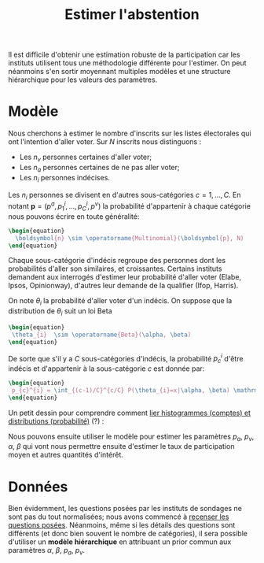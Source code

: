 :PROPERTIES:
:ID:       8081b4dc-d34e-40c6-8c30-3ade6e424752
:END:
#+title: Estimer l'abstention
#+filetags: :public:pollsposition:
#+PROPERTY: header-args:latex :results raw replace :exports results

Il est difficile d'obtenir une estimation robuste de la participation car les instituts utilisent tous une méthodologie différente pour l'estimer. On peut néanmoins s'en sortir moyennant multiples modèles et une structure hiérarchique pour les valeurs des paramètres.

* Modèle

Nous cherchons à estimer le nombre d'inscrits sur les listes électorales qui ont l'intention d'aller voter. Sur $N$ inscrits nous distinguons :
- Les $n_v$ personnes certaines d'aller voter;
- Les $n_a$ personnes certaines de ne pas aller voter;
- Les $n_i$ personnes indécises.

Les $n_i$ personnes se divisent en d'autres sous-catégories $c=1, \dots,C$. En notant $\boldsymbol{p} = \left(p^a, p^{i}_1, \dots, p^{i}_C, p^v\right)$ la probabilité d'appartenir à chaque catégorie nous pouvons écrire en toute généralité:

#+begin_src latex
\begin{equation}
  \boldsymbol{n} \sim \operatorname{Multinomial}(\boldsymbol{p}, N)
\end{equation}
#+end_src

#+RESULTS:
\begin{equation}
  \boldsymbol{n} \sim \operatorname{Multinomial}(\boldsymbol{p}, N)
\end{equation}

Chaque sous-catégorie d'indécis regroupe des personnes dont les probabilités d'aller son similaires, et croissantes. Certains instituts demandent aux interrogés d'estimer leur probabilité d'aller voter (Elabe, Ipsos, Opinionway), d'autres leur demande de la qualifier (Ifop, Harris).

On note $\theta_i$ la probabilité d'aller voter d'un indécis. On suppose que la distribution de $\theta_i$ suit un loi Beta

#+begin_src latex
\begin{equation}
 \theta_{i}  \sim \operatorname{Beta}(\alpha, \beta)
\end{equation}
#+end_src

#+RESULTS:
\begin{equation}
 \theta_{i}  \sim \operatorname{Beta}(\alpha, \beta)
\end{equation}

De sorte que s'il y a $C$ sous-catégories d'indécis, la probabilité $p_c^i$ d'être indécis et d'appartenir à la sous-catégorie $c$ est donnée par:

#+begin_src latex
\begin{equation}
 p_{c}^{i} = \int_{(c-1)/C}^{c/C} P(\theta_{i}=x|\alpha, \beta) \mathrm{d}x
\end{equation}
#+end_src

#+RESULTS:
\begin{equation}
 p_{c}^{i} = \int_{(c-1)/C}^{c/C} P(\theta_{i}=x|\alpha, \beta) \mathrm{d}x
\end{equation}

Un petit dessin pour comprendre comment [[id:9556013a-b874-47f0-8bed-8d16729b4cb4][lier histogrammes (comptes) et distributions (probabilité)]] (?) :

[[file:images/abstention-diagram.svg]]


Nous pouvons ensuite utiliser le modèle pour estimer les paramètres $p_a$, $p_v$, $\alpha$, $\beta$ qui vont nous permettre ensuite d'estimer le taux de participation moyen et autres quantités d'intérêt.

* Données

Bien évidemment, les questions posées par les instituts de sondages ne sont pas du tout normalisées; nous avons commencé à [[https://github.com/pollsposition/data/issues/11][recenser les questions posées]]. Néanmoins, même si les détails des questions sont différents (et donc bien souvent le nombre de catégories), il sera possible d'utiliser un *modèle hiérarchique* en attribuant un prior commun aux paramètres $\alpha$, $\beta$, $p_a$, $p_v$.

